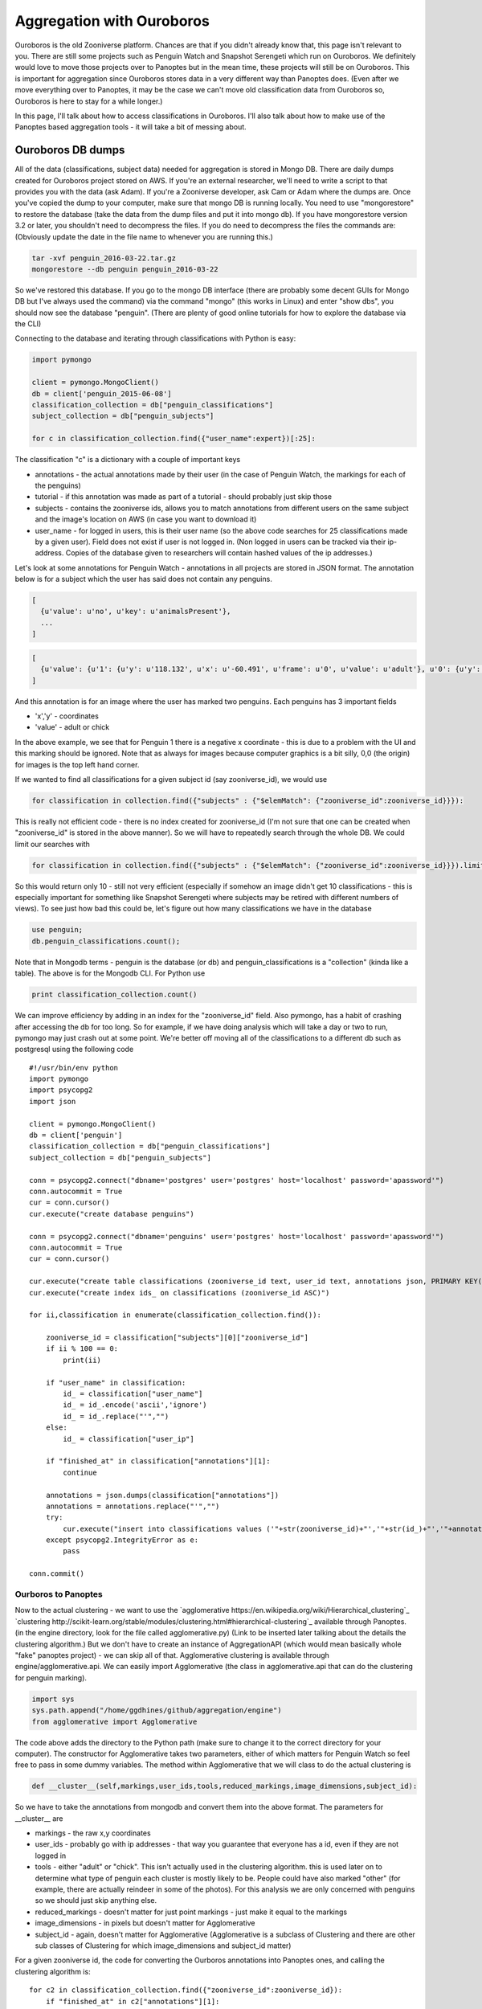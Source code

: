 **************************
Aggregation with Ouroboros
**************************

Ouroboros is the old Zooniverse platform. Chances are that if you didn't already know that, this page isn't relevant to you. There are still some projects such as Penguin Watch and Snapshot Serengeti which run on Ouroboros. We definitely would love to move those projects over to Panoptes but in the mean time, these projects will still be on Ouroboros. This is important for aggregation since Ouroboros stores data in a very different way than Panoptes does. (Even after we move everything over to Panoptes, it may be the case we can't move old classification data from Ouroboros so, Ouroboros is here to stay for a while longer.)

In this page, I'll talk about how to access classifications in Ouroboros. I'll also talk about how to make use of the Panoptes based aggregation tools - it will take a bit of messing about.

Ouroboros DB dumps
==================

All of the data (classifications, subject data) needed for aggregation is stored in Mongo DB. There are daily dumps created for Ouroboros project stored on AWS. If you're an external researcher, we'll need to write a script to that provides you with the data (ask Adam). If you're a Zooniverse developer, ask Cam or Adam where the dumps are.
Once you've copied the dump to your computer, make sure that mongo DB is running locally. You need to use "mongorestore" to restore the database (take the data from the dump files and put it into mongo db). If you have mongorestore version 3.2 or later, you shouldn't need to decompress the files. If you do need to decompress the files the commands are: (Obviously update the date in the file name to whenever you are running this.)

.. code-block:: console

    tar -xvf penguin_2016-03-22.tar.gz
    mongorestore --db penguin penguin_2016-03-22

So we've restored this database. If you go to the mongo DB interface (there are probably some decent GUIs for Mongo DB but I've always used the command) via the command "mongo" (this works in Linux) and enter "show dbs", you should now see the database "penguin". (There are plenty of good online tutorials for how to explore the database via the CLI)

Connecting to the database and iterating through classifications with Python is easy:

.. code-block:: python

    import pymongo

    client = pymongo.MongoClient()
    db = client['penguin_2015-06-08']
    classification_collection = db["penguin_classifications"]
    subject_collection = db["penguin_subjects"]

    for c in classification_collection.find({"user_name":expert})[:25]:

The classification "c" is a dictionary with a couple of important keys

* annotations - the actual annotations made by their user (in the case of Penguin Watch, the markings for each of the penguins)
* tutorial - if this annotation was made as part of a tutorial - should probably just skip those
* subjects - contains the zooniverse ids, allows you to match annotations from different users on the same subject and the image's location on AWS (in case you want to download it)
* user_name - for logged in users, this is their user name (so the above code searches for 25 classifications made by a given user). Field does not exist if user is not logged in. (Non logged in users can be tracked via their ip-address. Copies of the database given to researchers will contain hashed values of the ip addresses.)

Let's look at some annotations for Penguin Watch - annotations in all projects are stored in JSON format. The annotation below is for a subject which the user has said does not contain any penguins.

.. code-block:: javascript

    [
      {u'value': u'no', u'key': u'animalsPresent'},
      ...
    ]



.. code-block:: javascript

    [
      {u'value': {u'1': {u'y': u'118.132', u'x': u'-60.491', u'frame': u'0', u'value': u'adult'}, u'0': {u'y': u'167.988', u'x': u'127.011', u'frame': u'0', u'value': u'adult'}}, u'key': u'animalsPresent'},
    ]

And this annotation is for an image where the user has marked two penguins. Each penguins has 3 important fields

* 'x','y' - coordinates
* 'value' - adult or chick

In the above example, we see that for Penguin 1 there is a negative x coordinate - this is due to a problem with the UI and this marking should be ignored. Note that as always for images because computer graphics is a bit silly, 0,0 (the origin) for images is the top left hand corner.

If we wanted to find all classifications for a given subject id (say zooniverse_id), we would use

.. code-block:: python

    for classification in collection.find({"subjects" : {"$elemMatch": {"zooniverse_id":zooniverse_id}}}):

This is really not efficient code - there is no index created for zooniverse_id (I'm not sure that one can be created when "zooniverse_id" is stored in the above manner). So we will have to repeatedly search through the whole DB. We could limit our searches with

.. code-block:: python

    for classification in collection.find({"subjects" : {"$elemMatch": {"zooniverse_id":zooniverse_id}}}).limit(10):

So this would return only 10 - still not very efficient (especially if somehow an image didn't get 10 classifications - this is especially important for something like Snapshot Serengeti where subjects may be retired with different numbers of views). To see just how bad this could be, let's figure out how many classifications we have in the database

.. code-block:: console

    use penguin;
    db.penguin_classifications.count();

Note that in Mongodb terms - penguin is the database (or db) and penguin_classifications is a "collection" (kinda like a table).  The above is for the Mongodb CLI. For Python use

.. code-block:: python

    print classification_collection.count()

We can improve efficiency by adding in an index for the "zooniverse_id" field. Also pymongo, has a habit of crashing after accessing the db for too long. So for example, if we have doing analysis which will take a day or two to run, pymongo may just crash out at some point. We're better off moving all of the classifications to a different db such as postgresql using the following code ::

    #!/usr/bin/env python
    import pymongo
    import psycopg2
    import json

    client = pymongo.MongoClient()
    db = client['penguin']
    classification_collection = db["penguin_classifications"]
    subject_collection = db["penguin_subjects"]

    conn = psycopg2.connect("dbname='postgres' user='postgres' host='localhost' password='apassword'")
    conn.autocommit = True
    cur = conn.cursor()
    cur.execute("create database penguins")

    conn = psycopg2.connect("dbname='penguins' user='postgres' host='localhost' password='apassword'")
    conn.autocommit = True
    cur = conn.cursor()

    cur.execute("create table classifications (zooniverse_id text, user_id text, annotations json, PRIMARY KEY(zooniverse_id, user_id))")
    cur.execute("create index ids_ on classifications (zooniverse_id ASC)")

    for ii,classification in enumerate(classification_collection.find()):

        zooniverse_id = classification["subjects"][0]["zooniverse_id"]
        if ii % 100 == 0:
            print(ii)

        if "user_name" in classification:
            id_ = classification["user_name"]
            id_ = id_.encode('ascii','ignore')
            id_ = id_.replace("'","")
        else:
            id_ = classification["user_ip"]

        if "finished_at" in classification["annotations"][1]:
            continue

        annotations = json.dumps(classification["annotations"])
        annotations = annotations.replace("'","")
        try:
            cur.execute("insert into classifications values ('"+str(zooniverse_id)+"','"+str(id_)+"','"+annotations + "')")
        except psycopg2.IntegrityError as e:
            pass

    conn.commit()



Ourboros to Panoptes
####################

Now to the actual clustering - we want to use the `agglomerative https://en.wikipedia.org/wiki/Hierarchical_clustering`_ `clustering http://scikit-learn.org/stable/modules/clustering.html#hierarchical-clustering`_ available through Panoptes. (in the engine directory, look for the file called agglomerative.py) (Link to be inserted later talking about the details the clustering algorithm.) But we don't have to create an instance of AggregationAPI (which would mean basically whole "fake" panoptes project) - we can skip all of that.
Agglomerative clustering is available through engine/agglomerative.api. We can easily import Agglomerative (the class in agglomerative.api that can do the clustering for penguin marking).

.. code-block:: python

    import sys
    sys.path.append("/home/ggdhines/github/aggregation/engine")
    from agglomerative import Agglomerative

The code above adds the directory to the Python path (make sure to change it to the correct directory for your computer). The constructor for Agglomerative takes two parameters, either of which matters for Penguin Watch so feel free to pass in some dummy variables. The method within Agglomerative that we will class to do the actual clustering is

.. code-block:: python

    def __cluster__(self,markings,user_ids,tools,reduced_markings,image_dimensions,subject_id):

So we have to take the annotations from mongodb and convert them into the above format. The parameters for __cluster__ are

* markings - the raw x,y coordinates
* user_ids - probably go with ip addresses - that way you guarantee that everyone has a id, even if they are not logged in
* tools - either "adult" or "chick". This isn't actually used in the clustering algorithm. this is used later on to determine what type of penguin each cluster is mostly likely to be. People could have also marked "other" (for example, there are actually reindeer in some of the photos). For this analysis we are only concerned with penguins so we should just skip anything else.
* reduced_markings - doesn't matter for just point markings - just make it equal to the markings
* image_dimensions - in pixels but doesn't matter for Agglomerative
* subject_id - again, doesn't matter for Agglomerative (Agglomerative is a subclass of Clustering and there are other sub classes of Clustering for which image_dimensions and subject_id matter)

For a given zooniverse id, the code for converting the Ourboros annotations into Panoptes ones, and calling the clustering algorithm is::

    for c2 in classification_collection.find({"zooniverse_id":zooniverse_id}):
        if "finished_at" in c2["annotations"][1]:
            continue

        if "user_name" in c2:
            id_ = c2["user_name"]
        else:
            id_ = c2["user_ip"]

        try:
            for penguin in c2["annotations"][1]["value"].values():
                x = float(penguin["x"])
                y = float(penguin["y"])
                penguin_type = penguin["value"]

                markings.append((x,y))
                user_ids.append(id_)
                tools.append(penguin_type)
        except AttributeError:
            continue

    if markings != []:
        clustering_results = clustering_engine.__cluster__(markings,user_ids,tools,markings,None,None)

The first if statement inside the loop checks to see if the user marked any penguins at all (just using some knowledge about the structure of the annotations dictionary). We then extract the user id.
The try statement surrounds the extraction of the individual coordinates - occasionally we may get some badly formed annotations due to browser issues. We'll just skip those annotations. Note that all of the values (including x and y coordinates) associated with each marking are stored in string format so we need to convert them to float values.

Let's look at the results. The variable clustering_results is a tuple with the second value being the time needed for the algorithm to run - this is only really useful for papers etc. so we'll ignore it. The first item in clustering_results is the actual results we are interested in. This is a list of clusters - one cluster (hopefully) per one penguin with the following key/values

So we have some fields to look at.

* center - the median center of this cluster
* cluster members - the individuals coordinates of each marking
* num users - how many people have marked this penguin
* tool_classification - ignore this - honestly not sure why this is here. Have made a note to double check
* tools - what tools (adult or chick) users have used to mark this penguin
* users - the list of users which marked this people. We've removed the list of users since that included some ip addresses.

An example penguin would be...

.. code-block:: javascript

    {
    "center": [
        529.71000000000004,
        42.536999999999999
    ],
    "cluster members": [
        [
            523.387,
            40.582
        ],
        [
            523.649,
            40.776
        ],
        [
            529.712,
            42.063
        ],
        [
            528.786,
            42.844
        ],
        [
            528.824,
            41.469
        ],
        [
            526.054,
            48.076
        ],
        [
            526.69,
            38.973
        ],
        [
            527.087,
            42.537
        ],
        [
            527.83,
            40.357
        ],
        [
            530.179,
            44.801
        ],
        [
            529.71,
            45.932
        ],
        [
            531.925,
            44.746
        ],
        [
            531.803,
            43.478
        ],
        [
            541.235,
            38.68
        ],
        [
            536.761,
            43.378
        ],
        [
            533.883,
            44.69
        ],
        [
            534.46,
            41.449
        ]
    ],
    "num users": 17,
    "tool_classification": [
        {
            "adult": 1
        },
        -1
    ],
    "tools": [
        "adult",
        "adult",
        "adult",
        "adult",
        "adult",
        "adult",
        "adult",
        "adult",
        "adult",
        "adult",
        "adult",
        "adult",
        "adult",
        "chick",
        "adult",
        "adult",
        "adult"
    ],
    "users": [
        users
    ]
    }

For Penguin Watch (and most other projects), we want the final aggregated results in csv format. For Penguin Watch specifically, we want some key values

* the center
* probability of true positive
* probability of penguin being an adult
* probability of penguin being a chick
* probability of penguin being an egg

Center is the median of all the markings in the cluster for the one penguin (median is more robust than mean against outliers). Probability of true positive is how likely the cluster represents an actual penguin - as opposed to someone confusing some rocks and snow with a penguin. All things being equal, the markings a cluster contains, the more likely it is that that cluster is a true positive.
So for the "probability" of being a true positive, we'll report the percentage of users who have a marking in that cluster. (Quotations around probability there since it is a slight abuse of the term.)

The code to create this csv file is ::

    with open(d+"/"+little_path+".csv","w") as f:
            if clustering_results == -1:
                f.write("-1\n")
            else:
                f.write("penguin_index,x_center,y_center,probability_of_adult,probability_of_chick,probability_of_egg,probability_of_true_positive,num_markings\n")

                for penguin_index,cluster in enumerate(clustering_results):
                    center = cluster["center"]
                    tools = cluster["tools"]

                    probability_adult = sum([1 for t in tools if t == "adult"])/float(len(tools))
                    probability_chick = sum([1 for t in tools if t == "chick"])/float(len(tools))
                    probability_egg = sum([1 for t in tools if t == "egg"])/float(len(tools))
                    probability_true_positive = len(tools)/float(num_users)
                    count_true_positive = len(tools)

                    f.write(str(penguin_index)+","+str(center[0])+","+str(center[1])+","+str(probability_adult)+","+str(probability_chick)+"," + str(probability_egg)+ ","+str(probability_true_positive)+","+str(count_true_positive)+"\n")

Regions of Interest
*******************

The remaining bit of this chapter would be an appendix if I (Greg) knew how to create them. So if you are not a penguin watch researcher, skip.

To make things more interesting, with Penguin Watch, users are often asked to only mark penguins in a certain region of an image. The rest of the image is grayed out and it should, in theory, be impossible for people to not even make markings outside the region of interest (ROI).
However, things don't always work out in practice and we can have markings outside the ROI (most likely due to browser issues). So after we've found a cluster of markings - we need to double check that the center is inside of the ROI.

At the same time, we also need to convert zooniverse ids into the subject ids which the penguin watch team will understand. Each image has a "path" id which is how the researchers organized their data. To access these path ids::

    path = subject_collection.find_one({"zooniverse_id":zooniverse_id})["metadata"]["path"]

An example result would be - PETEa/PETEa2013b_000157.JPG. "PETEa" is the camera id which is how we can access the ROI for this image. To make things slightly more complicated, some of the path names have changed between what Zooniverse has and what the Penguin Watch researchers have. Below is the complete list of all name changes that Zooniverse is currently aware of.

=============   =================
Zooniverse ID   Pre-zooniverse ID
-------------   -----------------
BALIa2014a
BOOTa2012a	PCHAa2013
BOOTa2014a
BOOTb2013a	PCHb2013
BOOTb2014a
BOOTb2014b
BROWa2012a
CUVEa2013a
CUVEa2013b
CUVEa2014a
DAMOa2014a
DANCa2012a	DANCa2013
DANCb2013a
DANCb2014a
FORTa2011a
GEORa2013a
GEORa2013b
HALFa2012a
HALFa2013a
HALFb2013a
HALFc2013a
LOCKa2012a
LOCKa2012b
LOCKa2013a
LOCKb2013a
LOCKb2013b
MAIVb2012a	MAIVb2013
MAIVb2013a
MAIVb2013c
MAIVc2013
MAIVc2013b
MAIVd2014a
NEKOa2012a	NEKOa2013
NEKOa2013a
NEKOa2013b
NEKOa2013c
NEKOa2014a
NEKOb2013
NEKOc2013a
NEKOc2013b
NEKOc2013c
NEKOc2014b
PCHAc2013
PETEa2012a
PETEa2013a	PETEa2013a
PETEa2013b	PETEa2013a
PETEa2013c
PETEa2014b
PETEb2012a
PETEb2012b	PETEb2013
PETEb2013b
PETEc2013a
PETEc2013b
PETEc2014a
PETEc2014b
PETEd2013a
PETEd2013b
PETEe2013a
PETEe2013b
PETEf2014a
SALIa2012a
SALIa2013a
SALIa2013b
SALIa2013c
SALIa2013d
SALIa2013e
SIGNa2012a
SIGNa2013a	SIGNa2013
SPIGa2012a
SPIGa2013b
SPIGa2014a
SPIGa2014b
YALOa2013a
YALOa2014c
=============   =================

So the left hand side is that Zooniverse has and the right hand side gives any changes necessary for the researchers to make sense of the data. The ROIs are stored in the Penguins repo on the Zooniverse github site; under the public directory in the roi.tsv. To load the values from this file use the code::

    with open("/Penguins/public/roi.tsv","rb") as roiFile:
            roiFile.readline()
            reader = csv.reader(roiFile,delimiter="\t")
            for l in reader:
                path = l[0]
                t = [r.split(",") for r in l[1:] if r != ""]
                roi_dict[path] = [(int(x)/1.92,int(y)/1.92) for (x,y) in t]

The first readline above skips the header line. Then we read through each path one at a time. Each corner is represented by a x,y value (tab separated - so we set delimiter = "\t", see the Python csv library for more info). We scale each set of values by 1.92 which is the difference between the original image size and the size of the image shown to the users (forget which that number is documented).

To check if a given marking is inside of the ROI, we use the following code (remember that origin is at the top LHS of the image) ::

    def __in_roi__(self,site,marking):
        """
        does the actual checking
        :param object_id:
        :param marking:
        :return:
        """

        if site not in roi_dict:
            return True
        roi = roi_dict[site]

        x = float(marking["x"])
        y = float(marking["y"])


        X = []
        Y = []

        for segment_index in range(len(roi)-1):
            rX1,rY1 = roi[segment_index]
            X.append(rX1)
            Y.append(-rY1)

        # find the line segment that "surrounds" x and see if y is above that line segment (remember that
        # images are flipped)
        for segment_index in range(len(roi)-1):
            if (roi[segment_index][0] <= x) and (roi[segment_index+1][0] >= x):
                rX1,rY1 = roi[segment_index]
                rX2,rY2 = roi[segment_index+1]

                # todo - check why such cases are happening
                if rX1 == rX2:
                    continue

                m = (rY2-rY1)/float(rX2-rX1)
                rY = m*(x-rX1)+rY1

                if y >= rY:
                    # we have found a valid marking
                    # create a special type of animal None that is used when the animal type is missing
                    # thus, the marking will count towards not being noise but will not be used when determining the type

                    return True
                else:
                    return False

        # probably shouldn't happen too often but if it does, assume that we are outside of the ROI
        return False

An example of a site name is "BALIa2014a". If for whatever reason we don't have an ROI for the given site - just say yes. Don't have time right now for the full details of what's happening above. (Hopefully later.)
